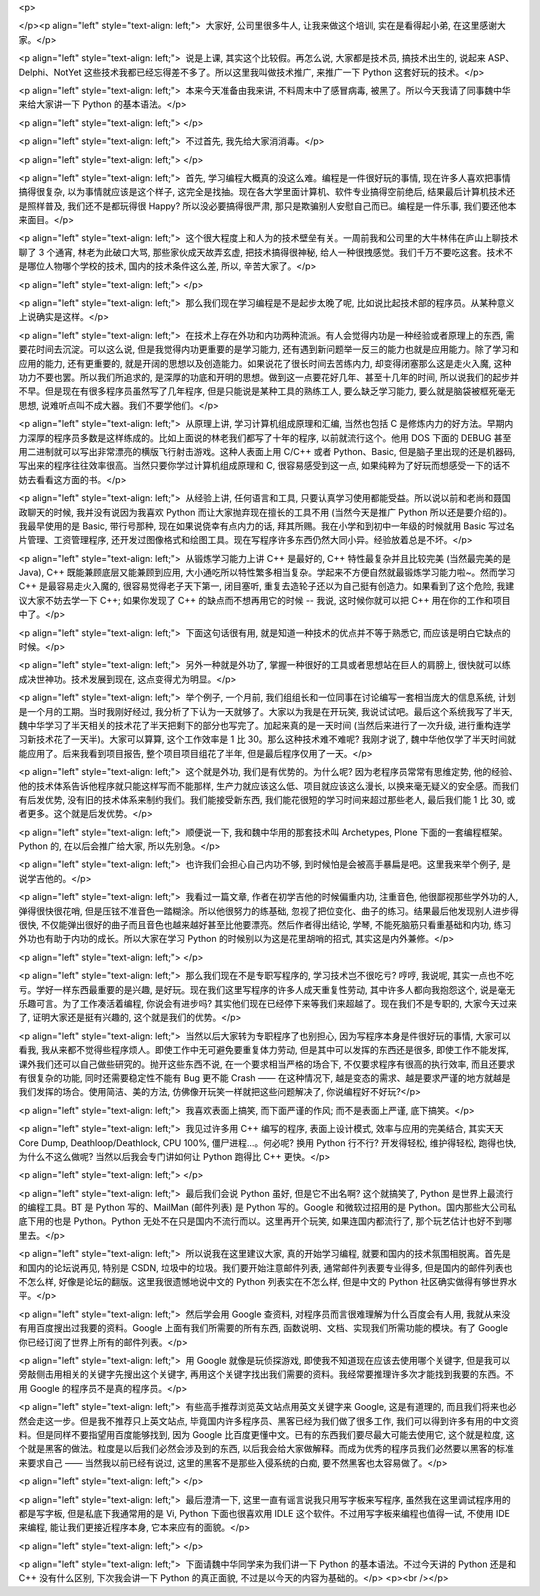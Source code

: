 <p>

</p><p align="left" style="text-align: left;">  大家好, 公司里很多牛人, 让我来做这个培训, 实在是看得起小弟,
在这里感谢大家。</p>

<p align="left" style="text-align: left;">  说是上课, 其实这个比较假。再怎么说, 大家都是技术员, 搞技术出生的,
说起来 ASP、Delphi、NotYet 这些技术我都已经忘得差不多了。所以这里我叫做技术推广, 来推广一下 Python 这套好玩的技术。</p>

<p align="left" style="text-align: left;">  本来今天准备由我来讲, 不料周末中了感冒病毒, 被黑了。所以今天我请了同事魏中华来给大家讲一下
Python 的基本语法。</p>

<p align="left" style="text-align: left;"> </p>

<p align="left" style="text-align: left;">  不过首先, 我先给大家消消毒。</p>

<p align="left" style="text-align: left;"> </p>

<p align="left" style="text-align: left;">  首先, 学习编程大概真的没这么难。编程是一件很好玩的事情, 现在许多人喜欢把事情搞得很复杂,
以为事情就应该是这个样子, 这完全是找抽。现在各大学里面计算机、软件专业搞得空前绝后, 结果最后计算机技术还是照样普及, 我们还不是都玩得很 Happy? 所以没必要搞得很严肃,
那只是欺骗别人安慰自己而已。编程是一件乐事, 我们要还他本来面目。</p>

<p align="left" style="text-align: left;">  这个很大程度上和人为的技术壁垒有关。一周前我和公司里的大牛林伟在庐山上聊技术聊了
3 个通宵, 林老为此破口大骂, 那些家伙成天故弄玄虚, 把技术搞得很神秘, 给人一种很拽感觉。我们千万不要吃这套。技术不是哪位人物哪个学校的技术, 国内的技术条件这么差,
所以, 辛苦大家了。</p>

<p align="left" style="text-align: left;"> </p>

<p align="left" style="text-align: left;">  那么我们现在学习编程是不是起步太晚了呢, 比如说比起技术部的程序员。从某种意义上说确实是这样。</p>

<p align="left" style="text-align: left;">  在技术上存在外功和内功两种流派。有人会觉得内功是一种经验或者原理上的东西,
需要花时间去沉淀。可以这么说, 但是我觉得内功更重要的是学习能力, 还有遇到新问题举一反三的能力也就是应用能力。除了学习和应用的能力, 还有更重要的, 就是开阔的思想以及创造能力。如果说花了很长时间去苦练内力,
却变得闭塞那么这是走火入魔, 这种功力不要也罢。所以我们所追求的, 是深厚的功底和开明的思想。做到这一点要花好几年、甚至十几年的时间, 所以说我们的起步并不早。但是现在有很多程序员虽然写了几年程序,
但是只能说是某种工具的熟练工人, 要么缺乏学习能力, 要么就是脑袋被框死毫无思想, 说难听点叫不成大器。我们不要学他们。</p>

<p align="left" style="text-align: left;">  从原理上讲, 学习计算机组成原理和汇编, 当然也包括 C 是修炼内力的好方法。早期内力深厚的程序员多数是这样练成的。比如上面说的林老我们都写了十年的程序,
以前就流行这个。他用 DOS 下面的 DEBUG 甚至用二进制就可以写出非常漂亮的横版飞行射击游戏。这种人表面上用 C/C++ 或者 Python、Basic,
但是脑子里出现的还是机器码, 写出来的程序往往效率很高。当然只要你学过计算机组成原理和 C, 很容易感受到这一点, 如果纯粹为了好玩而想感受一下的话不妨去看看这方面的书。</p>

<p align="left" style="text-align: left;">  从经验上讲, 任何语言和工具, 只要认真学习使用都能受益。所以说以前和老尚和聂国政聊天的时候,
我并没有说因为我喜欢 Python 而让大家抛弃现在擅长的工具不用 (当然今天是推广 Python 所以还是要介绍的)。我最早使用的是 Basic, 带行号那种,
现在如果说侥幸有点内力的话, 拜其所赐。我在小学和到初中一年级的时候就用 Basic 写过名片管理、工资管理程序, 还开发过图像格式和绘图工具。现在写程序许多东西仍然大同小异。经验放着总是不坏。</p>

<p align="left" style="text-align: left;">  从锻炼学习能力上讲 C++ 是最好的, C++ 特性最复杂并且比较完美
(当然最完美的是 Java), C++ 既能兼顾底层又能兼顾到应用, 大小通吃所以特性繁多相当复杂。学起来不方便自然就最锻炼学习能力啦~。然而学习 C++ 是最容易走火入魔的,
很容易觉得老子天下第一, 闭目塞听, 重复去造轮子还以为自己挺有创造力。如果看到了这个危险, 我建议大家不妨去学一下 C++; 如果你发现了 C++ 的缺点而不想再用它的时候
-- 我说, 这时候你就可以把
C++ 用在你的工作和项目中了。</p>

<p align="left" style="text-align: left;">  下面这句话很有用, 就是知道一种技术的优点并不等于熟悉它, 而应该是明白它缺点的时候。</p>

<p align="left" style="text-align: left;">  另外一种就是外功了, 掌握一种很好的工具或者思想站在巨人的肩膀上,
很快就可以练成决世神功。技术发展到现在, 这点变得尤为明显。</p>

<p align="left" style="text-align: left;">  举个例子, 一个月前, 我们组组长和一位同事在讨论编写一套相当庞大的信息系统,
计划是一个月的工期。当时我刚好经过, 我分析了下认为一天就够了。大家以为我是在开玩笑, 我说试试吧。最后这个系统我写了半天, 魏中华学习了半天相关的技术花了半天把剩下的部分也写完了。加起来真的是一天时间
(当然后来进行了一次升级, 进行重构连学习新技术花了一天半)。大家可以算算, 这个工作效率是 1 比 30。那么这种技术难不难呢? 我刚才说了, 魏中华他仅学了半天时间就能应用了。后来我看到项目报告,
整个项目项目组花了半年, 但是最后程序仅用了一天。</p>

<p align="left" style="text-align: left;">  这个就是外功, 我们是有优势的。为什么呢? 因为老程序员常常有思维定势,
他的经验、他的技术体系告诉他程序就只能这样写而不能那样, 生产力就应该这么低、项目就应该这么漫长, 以换来毫无疑义的安全感。而我们有后发优势, 没有旧的技术体系来制约我们。我们能接受新东西,
我们能花很短的学习时间来超过那些老人, 最后我们能 1 比 30, 或者更多。这个就是后发优势。</p>

<p align="left" style="text-align: left;">  顺便说一下, 我和魏中华用的那套技术叫 Archetypes,
Plone 下面的一套编程框架。Python 的, 在以后会推广给大家, 所以先别急。</p>

<p align="left" style="text-align: left;">  也许我们会担心自己内功不够, 到时候怕是会被高手暴扁是吧。这里我来举个例子,
是说学吉他的。</p>

<p align="left" style="text-align: left;">  我看过一篇文章, 作者在初学吉他的时候偏重内功, 注重音色, 他很鄙视那些学外功的人,
弹得很快很花哨, 但是压铉不准音色一踏糊涂。所以他很努力的练基础, 忽视了把位变化、曲子的练习。结果最后他发现别人进步得很快, 不仅能弹出很好的曲子而且音色也越来越好甚至比他要漂亮。然后作者得出结论,
学琴, 不能死脑筋只看重基础和内功, 练习外功也有助于内功的成长。所以大家在学习 Python 的时候别以为这是花里胡哨的招式, 其实这是内外兼修。</p>

<p align="left" style="text-align: left;"> </p>

<p align="left" style="text-align: left;">  那么我们现在不是专职写程序的, 学习技术岂不很吃亏? 哼哼, 我说呢,
其实一点也不吃亏。学好一样东西最重要的是兴趣, 是好玩。现在我们这里写程序的许多人成天重复性劳动, 其中许多人都向我抱怨这个, 说是毫无乐趣可言。为了工作凑活着编程,
你说会有进步吗? 其实他们现在已经停下来等我们来超越了。现在我们不是专职的, 大家今天过来了, 证明大家还是挺有兴趣的, 这个就是我们的优势。</p>

<p align="left" style="text-align: left;">  当然以后大家转为专职程序了也别担心, 因为写程序本身是件很好玩的事情,
大家可以看我, 我从来都不觉得些程序烦人。即使工作中无可避免要重复体力劳动, 但是其中可以发挥的东西还是很多, 即使工作不能发挥, 课外我们还可以自己做些研究的。抛开这些东西不说,
在一个要求相当严格的场合下, 不仅要求程序有很高的执行效率, 而且还要求有很复杂的功能, 同时还需要稳定性不能有 Bug 更不能 Crash —— 在这种情况下, 越是变态的需求、越是要求严谨的地方就越是我们发挥的场合。使用简洁、美的方法, 仿佛像开玩笑一样就把这些问题解决了, 你说编程好不好玩?</p>

<p align="left" style="text-align: left;">  我喜欢表面上搞笑, 而下面严谨的作风; 而不是表面上严谨, 底下搞笑。</p>

<p align="left" style="text-align: left;">  我见过许多用 C++ 编写的程序, 表面上设计模式, 效率与应用的完美结合,
其实天天 Core Dump, Deathloop/Deathlock, CPU 100%, 僵尸进程...。何必呢? 换用 Python 行不行? 开发得轻松,
维护得轻松, 跑得也快, 为什么不这么做呢? 当然以后我会专门讲如何让 Python 跑得比 C++ 更快。</p>

<p align="left" style="text-align: left;"> </p>

<p align="left" style="text-align: left;">  最后我们会说 Python 虽好, 但是它不出名啊? 这个就搞笑了,
Python 是世界上最流行的编程工具。BT 是 Python 写的、MailMan (邮件列表) 是 Python 写的。Google 和微软过招用的是
Python。国内那些大公司私底下用的也是 Python。Python 无处不在只是国内不流行而以。这里再开个玩笑, 如果连国内都流行了, 那个玩艺估计也好不到哪里去。</p>

<p align="left" style="text-align: left;">  所以说我在这里建议大家, 真的开始学习编程, 就要和国内的技术氛围相脱离。首先是和国内的论坛说再见,
特别是 CSDN, 垃圾中的垃圾。我们要开始注意邮件列表, 通常邮件列表要专业得多, 但是国内的邮件列表也不怎么样, 好像是论坛的翻版。这里我很遗憾地说中文的
Python 列表实在不怎么样, 但是中文的 Python 社区确实做得有够世界水平。</p>

<p align="left" style="text-align: left;">  然后学会用 Google 查资料, 对程序员而言很难理解为什么百度会有人用,
我就从来没有用百度搜出过我要的资料。Google 上面有我们所需要的所有东西, 函数说明、文档、实现我们所需功能的模块。有了 Google 你已经订阅了世界上所有的邮件列表。</p>

<p align="left" style="text-align: left;">  用 Google 就像是玩侦探游戏, 即使我不知道现在应该去使用哪个关键字,
但是我可以旁敲侧击用相关的关键字先搜出这个关键字, 再用这个关键字找出我们需要的资料。我经常要推理许多次才能找到我要的东西。不用 Google 的程序员不是真的程序员。</p>

<p align="left" style="text-align: left;">  有些高手推荐浏览英文站点用英文关键字来 Google, 这是有道理的,
而且我们将来也必然会走这一步。但是我不推荐只上英文站点, 毕竟国内许多程序员、黑客已经为我们做了很多工作, 我们可以得到许多有用的中文资料。但是同样不要指望用百度能够找到,
因为 Google 比百度更懂中文。已有的东西我们要尽最大可能去使用它, 这个就是粒度, 这个就是黑客的做法。粒度是以后我们必然会涉及到的东西, 以后我会给大家做解释。而成为优秀的程序员我们必然要以黑客的标准来要求自己
—— 当然我以前已经有说过, 这里的黑客不是那些入侵系统的白痴, 要不然黑客也太容易做了。</p>

<p align="left" style="text-align: left;"> </p>

<p align="left" style="text-align: left;">  最后澄清一下, 这里一直有谣言说我只用写字板来写程序, 虽然我在这里调试程序用的都是写字板,
但是私底下我通常用的是 Vi, Python 下面也很喜欢用 IDLE 这个软件。不过用写字板来编程也值得一试, 不使用 IDE 来编程, 能让我们更接近程序本身,
它本来应有的面貌。</p>

<p align="left" style="text-align: left;"> </p>

<p align="left" style="text-align: left;">  下面请魏中华同学来为我们讲一下 Python 的基本语法。不过今天讲的
Python 还是和 C++ 没有什么区别, 下次我会讲一下 Python 的真正面貌, 不过是以今天的内容为基础的。</p>
<p><br /></p>